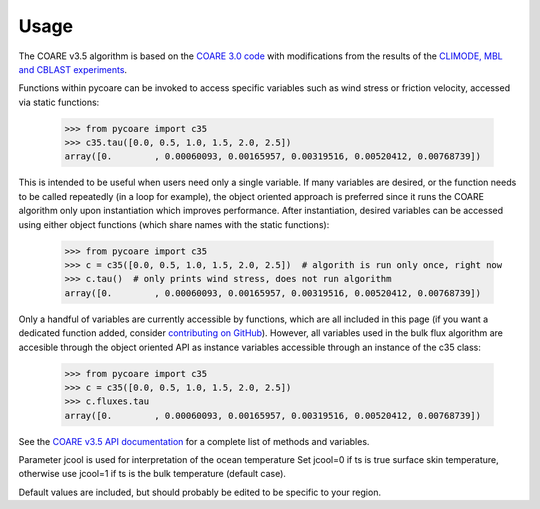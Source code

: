 Usage
=====

.. _Usage:

The COARE v3.5 algorithm is based on the `COARE 3.0 code <_fairall2003>`_ 
with modifications from the results of the `CLIMODE, MBL and CBLAST experiments <_edson2013>`_.

.. _fairall2003: https://doi.org/10.1175/1520-0442(2003)016<0571:BPOASF>2.0.CO;2
.. _edson2013: https://doi.org/10.1175/JPO-D-12-0173.1

Functions within pycoare can be invoked to access specific variables such as wind stress or friction velocity,
accessed via static functions:

    >>> from pycoare import c35
    >>> c35.tau([0.0, 0.5, 1.0, 1.5, 2.0, 2.5])
    array([0.        , 0.00060093, 0.00165957, 0.00319516, 0.00520412, 0.00768739])

This is intended to be useful when users need only a single variable. If many variables are desired, or the function needs to be called 
repeatedly (in a loop for example), the object oriented approach is preferred since it runs the COARE algorithm only upon instantiation 
which improves performance. After instantiation, desired variables can be accessed using either object functions (which share names with the static functions):

    >>> from pycoare import c35
    >>> c = c35([0.0, 0.5, 1.0, 1.5, 2.0, 2.5])  # algorith is run only once, right now
    >>> c.tau()  # only prints wind stress, does not run algorithm
    array([0.        , 0.00060093, 0.00165957, 0.00319516, 0.00520412, 0.00768739])

Only a handful of variables are currently accessible by functions, which are all included in this page (if you want a dedicated function added, consider `contributing on GitHub <https://github.com/pyCOARE/coare/issues>`_).
However, all variables used in the bulk flux algorithm are accesible through the object oriented API as instance variables accessible through an instance of the c35 class:

    >>> from pycoare import c35
    >>> c = c35([0.0, 0.5, 1.0, 1.5, 2.0, 2.5])
    >>> c.fluxes.tau
    array([0.        , 0.00060093, 0.00165957, 0.00319516, 0.00520412, 0.00768739])

See the `COARE v3.5 API documentation <_c35_api>`_ for a complete list of methods and variables.

.. note::

Parameter jcool is used for interpretation of the ocean temperature
Set jcool=0 if ts is true surface skin temperature,
otherwise use jcool=1 if ts is the bulk temperature (default case).

.. attention::

Default values are included, but should probably be edited to be specific to your region.
